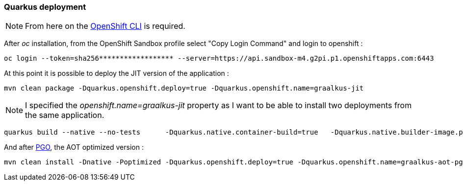[#step-02-quarkus-deployment]
=== Quarkus deployment

NOTE: From here on the link:https://access.redhat.com/downloads/content/290/ver=4.17/rhel---9/4.17.6/x86_64/product-software[OpenShift CLI] is required.

After _oc_ installation, from the OpenShift Sandbox profile select "Copy Login Command" and login to openshift :

[source,shell]
----
oc login --token=sha256****************** --server=https://api.sandbox-m4.g2pi.p1.openshiftapps.com:6443
----

At this point it is possible to deploy the JIT version of the application :

[source,shell]
----
mvn clean package -Dquarkus.openshift.deploy=true -Dquarkus.openshift.name=graalkus-jit
----

NOTE: I specified the _openshift.name=graalkus-jit_ property as I want to be able to install two deployments from the same application.

[source,shell]
----
quarkus build --native --no-tests      -Dquarkus.native.container-build=true   -Dquarkus.native.builder-image.pull=never       -Dquarkus.openshift.deploy=true -Dquarkus.openshift.name=graalkus-aot
----


And after xref:01_step_05_pgo.adoc[PGO], the AOT optimized version :

[source,shell]
----
mvn clean install -Dnative -Poptimized -Dquarkus.openshift.deploy=true -Dquarkus.openshift.name=graalkus-aot-pgo
----


